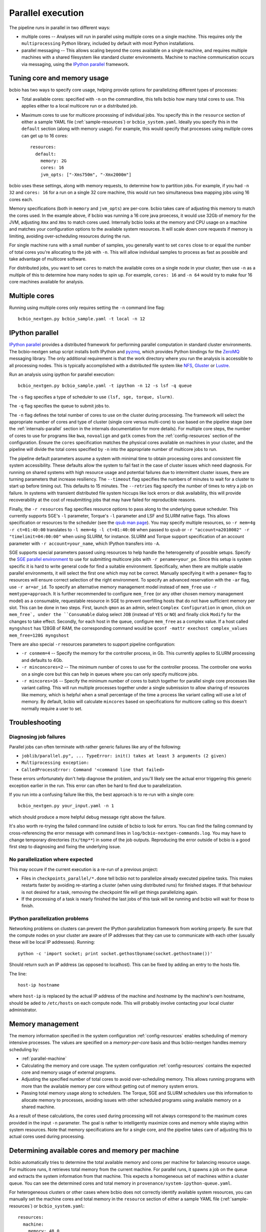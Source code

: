 Parallel execution
------------------

The pipeline runs in parallel in two different ways:

-  multiple cores -- Analyses will run in parallel using multiple cores
   on a single machine. This requires only the ``multiprocessing``
   Python library, included by default with most Python installations.

-  parallel messaging -- This allows scaling beyond the cores
   available on a single machine, and requires multiple machines
   with a shared filesystem like standard cluster environments.
   Machine to machine communication occurs via messaging, using the
   `IPython parallel`_ framework.

.. _tuning-cores:

Tuning core and memory usage
~~~~~~~~~~~~~~~~~~~~~~~~~~~~

bcbio has two ways to specify core usage, helping provide options for
parallelizing different types of processes:

- Total available cores: specified with ``-n`` on the commandline, this tells
  bcbio how many total cores to use. This applies either to a local multicore
  run or a distributed job.

- Maximum cores to use for multicore processing of individual jobs. You specify
  this in the ``resource`` section of either a sample YAML file
  (:ref:`sample-resources`) or ``bcbio_system.yaml``. Ideally you specify this
  in the ``default`` section (along with memory usage). For example, this would
  specify that processes using multiple cores can get up to 16 cores::

    resources:
      default:
        memory: 2G
        cores: 16
        jvm_opts: ["-Xms750m", "-Xmx2000m"]

bcbio uses these settings, along with memory requests, to determine how to
partition jobs. For example, if you had ``-n 32`` and ``cores: 16`` for a run on
a single 32 core machine, this would run two simultaneous bwa mapping jobs using
16 cores each.

Memory specifications (both in ``memory`` and ``jvm_opts``) are per-core. bcbio
takes care of adjusting this memory to match the cores used. In the example
above, if bcbio was running a 16 core java proecess, it would use 32Gb of memory
for the JVM, adjusting ``Xmx`` and ``Xms`` to match cores used. Internally bcbio
looks at the memory and CPU usage on a machine and matches your configuration
options to the available system resources. It will scale down core requests if
memory is limiting, avoiding over-scheduling resources during the run.

For single machine runs with a small number of samples, you generally want to
set ``cores`` close to or equal the number of total cores you're allocating to
the job with ``-n``. This will allow individual samples to process as fast as
possible and take advantage of multicore software.

For distributed jobs, you want to set ``cores`` to match the available cores on
a single node in your cluster, then use ``-n`` as a multiple of this to
determine how many nodes to spin up. For example, ``cores: 16`` and ``-n 64``
would try to make four 16 core machines available for analysis.

Multiple cores
~~~~~~~~~~~~~~
Running using multiple cores only requires setting the ``-n``
command line flag::

    bcbio_nextgen.py bcbio_sample.yaml -t local -n 12

IPython parallel
~~~~~~~~~~~~~~~~

`IPython parallel`_ provides a distributed framework for performing
parallel computation in standard cluster environments. The
bcbio-nextgen setup script installs both IPython and `pyzmq`_, which
provides Python bindings for the `ZeroMQ`_ messaging library. The only
additional requirement is that the work directory where you run the
analysis is accessible to all processing nodes. This is typically
accomplished with a distributed file system like
`NFS`_, `Gluster`_ or `Lustre`_.

Run an analysis using ipython for parallel execution::

    bcbio_nextgen.py bcbio_sample.yaml -t ipython -n 12 -s lsf -q queue

The ``-s`` flag specifies a type of scheduler to use ``(lsf, sge, torque, slurm)``.

The ``-q`` flag specifies the queue to submit jobs to.

The ``-n`` flag defines the total number of cores to use on the
cluster during processing. The framework will select the appropriate
number of cores and type of cluster (single core versus multi-core) to
use based on the pipeline stage (see the :ref:`internals-parallel`
section in the internals documentation for more details). For
multiple core steps, the number of cores to use for programs like
``bwa``, ``novoalign`` and ``gatk`` comes from the
:ref:`config-resources` section of the configuration.
Ensure the ``cores`` specification matches the physical cores
available on machines in your cluster, and the pipeline will divide
the total cores specified by ``-n`` into the appropriate number of
multicore jobs to run.

The pipeline default parameters assume a system with minimal time to
obtain processing cores and consistent file system accessibility. These
defaults allow the system to fail fast in the case of cluster issues
which need diagnosis. For running on shared systems with high resource
usage and potential failures due to intermittent cluster issues, there
are turning parameters that increase resiliency. The ``--timeout``
flag specifies the numbers of minutes to wait for a cluster to start
up before timing out. This defaults to 15 minutes. The ``--retries``
flag specify the number of times to retry a job on failure. In systems
with transient distributed file system hiccups like lock errors or disk
availability, this will provide recoverability at the cost of
resubmitting jobs that may have failed for reproducible reasons.

Finally, the ``-r resources`` flag specifies resource options to pass along
to the underlying queue scheduler. This currently supports SGE's
``-l`` parameter, Torque's ``-l`` parameter and LSF and SLURM native flags. This allows specification
or resources to the scheduler (see the `qsub man page`_). You may specify multiple
resources, so ``-r mem=4g -r ct=01:40:00``
translates to ``-l mem=4g -l ct=01:40:00`` when passed to ``qsub`` or
``-r "account=a2010002" -r "timelimit=04:00:00"`` when using SLURM, for
instance. SLURM and Torque support specification of an account parameter with
``-r account=your_name``, which IPython transfers into ``-A``.

SGE supports special parameters passed using resources to help handle the
heterogeneity of possible setups. Specify the `SGE parallel environment`_ to use
for submitting multicore jobs with ``-r pename=your_pe``. Since this setup is
system specific it is hard to write general code for find a suitable
environment. Specifically, when there are multiple usable parallel environments,
it will select the first one which may not be correct. Manually specifying it
with a ``pename=`` flag to resources will ensure correct selection of the right
environment. To specify an advanced reservation with the ``-ar`` flag, use
``-r ar=ar_id``. To specify an alternative memory management model instead of
``mem_free`` use ``-r memtype=approach``. It is further recommended to configure
``mem_free`` (or any other chosen memory management model) as a consumable, requestable
resource in SGE to prevent overfilling hosts that do not have sufficient memory per slot.
This can be done in two steps. First, launch ``qmon`` as an admin,
select ``Complex Configuration`` in qmon, click on ``mem_free`,
under the ``Consumable`` dialog select ``JOB`` (instead of ``YES`` or ``NO``) and
finally click ``Modify`` for the changes to take effect. Secondly, for each host in
the queue, configure ``mem_free`` as a complex value. If a host called ``myngshost``
has 128GB of RAM, the corresponding command would be
``qconf -mattr exechost complex_values mem_free=128G myngshost``

There are also special ``-r`` resources parameters to support pipeline configuration:

- ``-r conmem=4`` -- Specify the memory for the controller process, in Gb. This
  currently applies to SLURM processing and defaults to 4Gb.

- ``-r minconcores=2`` -- The minimum number of cores to use for the controller
  process. The controller one works on a single core but this can help in
  queues where you can only specify multicore jobs.

- ``-r mincores=16`` -- Specify the minimum number of cores to batch together
  for parallel single core processes like variant calling. This will run
  multiple processes together under a single submission to allow sharing of
  resources like memory, which is helpful when a small percentage of the time a
  process like variant calling will use a lot of memory. By default, bcbio will
  calculate ``mincores`` based on specifications for multicore calling so this
  doesn't normally require a user to set.

.. _qsub man page: http://gridscheduler.sourceforge.net/htmlman/htmlman1/qsub.html
.. _IPython parallel: http://ipython.org/ipython-doc/dev/index.html
.. _pyzmq: https://github.com/zeromq/pyzmq
.. _ZeroMQ: http://www.zeromq.org/
.. _Gluster: http://www.gluster.org/
.. _Lustre: http://wiki.lustre.org/index.php/Main_Page
.. _NFS: https://en.wikipedia.org/wiki/Network_File_System_%28protocol%29
.. _SGE parallel environment: https://blogs.oracle.com/templedf/entry/configuring_a_new_parallel_environment

Troubleshooting
~~~~~~~~~~~~~~~
Diagnosing job failures
=======================

Parallel jobs can often terminate with rather generic failures like any of the
following:

- ``joblib/parallel.py", ... TypeError: init() takes at least 3 arguments (2 given)``
- ``Multiprocessing exception:``
- ``CalledProcessError: Command '<command line that failed>``

These errors unfortunately don't help diagnose the problem, and you'll likely
see the actual error triggering this generic exception earlier in the run. This
error can often be hard to find due to parallelization.

If you run into a confusing failure like this, the best approach is to re-run
with a single core::

    bcbio_nextgen.py your_input.yaml -n 1

which should produce a more helpful debug message right above the failure.

It's also worth re-trying the failed command line outside of bcbio to look for
errors. You can find the failing command by cross-referencing the error message
with command lines in ``log/bcbio-nextgen-commands.log``. You may have to change
temporary directories (``tx/tmp**``) in some of the job outputs. Reproducing the
error outside of bcbio is a good first step to diagnosing and fixing the
underlying issue.

No parallelization where expected
=================================

This may occure if the current execution is a re-run of a previous project:

- Files in ``checkpoints_parallel/*.done`` tell bcbio not to parallelize already
  executed pipeline tasks. This makes restarts faster by avoiding re-starting a
  cluster (when using distributed runs) for finished stages. If that behaviour
  is not desired for a task, removing the checkpoint file will get things
  parallelizing again.

- If the processing of a task is nearly finished the last jobs of this task will be
  running and bcbio will wait for those to finish.

IPython parallelization problems
================================

Networking problems on clusters can prevent the IPython parallelization
framework from working properly. Be sure that the compute nodes on your
cluster are aware of IP addresses that they can use to communicate
with each other (usually these will be local IP addresses). Running::

    python -c 'import socket; print socket.gethostbyname(socket.gethostname())'

Should return such an IP address (as opposed to localhost). This can be
fixed by adding an entry to the hosts file.

The line::

    host-ip hostname

where ``host-ip`` is replaced by the actual IP address of the machine
and `hostname` by the machine's own hostname, should be aded to ``/etc/hosts``
on each compute node. This will probably involve contacting your local
cluster administrator.

.. _memory-management:

Memory management
~~~~~~~~~~~~~~~~~

The memory information specified in the system configuration
:ref:`config-resources` enables scheduling of memory intensive
processes. The values are specified on a *memory-per-core* basis and
thus bcbio-nextgen handles memory scheduling by:

- :ref:`parallel-machine`

- Calculating the memory and core usage.
  The system configuration :ref:`config-resources` contains the
  expected core and memory usage of external programs.

- Adjusting the specified number of total cores to avoid
  over-scheduling memory. This allows running programs with more than
  the available memory per core without getting out of memory system
  errors.

- Passing total memory usage along to schedulers. The Torque, SGE and
  SLURM schedulers use this information to allocate memory to
  processes, avoiding issues with other scheduled programs using
  available memory on a shared machine.

As a result of these calculations, the cores used during processing
will not always correspond to the maximum cores provided in the input
``-n`` parameter. The goal is rather to intelligently maximize cores and
memory while staying within system resources. Note that memory
specifications are for a single core, and the pipeline takes care of
adjusting this to actual cores used during processing.

.. _parallel-machine:

Determining available cores and memory per machine
~~~~~~~~~~~~~~~~~~~~~~~~~~~~~~~~~~~~~~~~~~~~~~~~~~

bcbio automatically tries to determine the total available memory and cores per
machine for balancing resource usage. For multicore runs, it retrieves total
memory from the current machine. For parallel runs, it spawns a job on the queue
and extracts the system information from that machine. This expects a
homogeneous set of machines within a cluster queue. You can see the determined
cores and total memory in ``provenance/system-ipython-queue.yaml``.

For heterogeneous clusters or other cases where bcbio does not correctly
identify available system resources, you can manually set the machine cores and
total memory in the ``resource`` section of either a sample YAML file
(:ref:`sample-resources`) or ``bcbio_system.yaml``::

    resources:
      machine:
        memory: 48.0
        cores: 16

The memory usage is total available on the machine in Gb, so this specifies that
individual machines have 48Gb of total memory and 16 cores.

Tuning systems for scale
~~~~~~~~~~~~~~~~~~~~~~~~

bcbio-nextgen scales out on clusters including hundreds of cores and is
stress tested on systems with 1000 simultaneous processes. Scaling up
often requires system specific tuning to handle simultaneous
processes. This section collects useful tips and tricks for managing
scaling issues.

Open file handles
=================

A common failure mode is having too many open file handles. This
error report can come from the IPython infrastructure logs as ZeroMQ
attempts to open sockets, or from the processing logs as third party
software gets file handles. You can check your available file handles
with ``ulimit -a | grep open``. Setting open file handle limits is
open system and cluster specific and below are tips for specific
setups.

In addition to open file handle limits (``ulimit -n``) large processes may also
run into issues with available max user processes (``ulimit -u``). Some systems
set a low soft limit (``ulimit -Su``) like 1024 but a higher hard limit
(``ulimit -Hu``), allowing adjustment without root privileges. The IPython
controllers and engines do this automatically, but the main ``bcbio_nextgen.py``
driver process cannot. If this scheduler puts this process on the same node as
worker processes, you may run into open file handle limits due to work happening
on the workers. To fix this, manually set ``ulimit -u a_high_number`` as part of
the submission process for the main process.

For a Ubuntu system, edit ``/etc/security/limits.conf`` to set the
soft and hard ``nofile`` descriptors, and edit
``/etc/pam.d/common-session`` to add ``pam_limits.so``. See
`this blog post`_ for more details.

For CentOS/RedHat systems, edit ``/etc/security/limits.conf`` and
``/etc/security/limits.d/90-nproc.conf`` to `increase maximum open files and
user limits <http://ithubinfo.blogspot.com/2013/07/how-to-increase-ulimit-open-file-and.html>`_.

SGE needs configuration at the qmaster level. Invoke ``qconf -mconf``
from a host with admin privileges, and edit ``execd_params``::

    execd_params                 S_DESCRIPTORS=20000

.. _this blog post: https://viewsby.wordpress.com/2013/01/29/ubuntu-increase-number-of-open-files/

IO and Network File Systems
===========================

bcbio-nextgen makes use of distributed network file systems to manage
sharing large files between compute nodes. While we strive to minimize
disk-based processing by making use of pipes, the pipeline still has a
major IO component. To help manage IO and network bottlenecks, this
section contains pointers on deployments and benchmarking. Please
contribute your tips and thoughts.

- Harvard and Dell: See the 'Distributed File Systems' section of our
  `post on scaling bcbio-nextgen`_ for details about the setup within
  `Harvard FAS Research Computing`_ and thoughts on scaling and
  hardware. We also collaborate with Dell to
  test the pipeline on `Dell's Active Infrastructure for Life Sciences`_.
  We found the biggest initial factor limiting scaling was network
  bandwidth between compute and storage nodes.

.. _post on scaling bcbio-nextgen: http://bcb.io/2013/05/22/scaling-variant-detection-pipelines-for-whole-genome-sequencing-analysis/
.. _Harvard FAS Research Computing: http://rc.fas.harvard.edu/
.. _Dell's Active Infrastructure for Life Sciences: http://dell.com/ai-hpc-lifesciences
